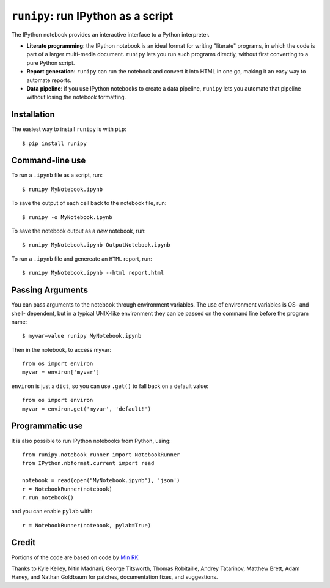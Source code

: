 ``runipy``: run IPython as a script
=====================================

The IPython notebook provides an interactive interface to a Python interpreter.

- **Literate programming**: the IPython notebook is an ideal format for
  writing "literate" programs, in which the code is part of a larger multi-media
  document. ``runipy`` lets you run such programs directly, without first
  converting to a pure Python script.
- **Report generation**: ``runipy`` can run the notebook and convert it into HTML
  in one go, making it an easy way to automate reports.
- **Data pipeline**: if you use IPython notebooks to create a data pipeline,
  ``runipy`` lets you automate that pipeline without losing the notebook
  formatting.

Installation
------------

The easiest way to install ``runipy`` is with ``pip``::

    $ pip install runipy

Command-line use
----------------

To run a ``.ipynb`` file as a script, run::

    $ runipy MyNotebook.ipynb

To save the output of each cell back to the notebook file, run::

    $ runipy -o MyNotebook.ipynb

To save the notebook output as a *new* notebook, run::

    $ runipy MyNotebook.ipynb OutputNotebook.ipynb

To run a ``.ipynb`` file and genereate an ``HTML`` report, run::

    $ runipy MyNotebook.ipynb --html report.html

Passing Arguments
-----------------

You can pass arguments to the notebook through environment variables.
The use of environment variables is OS- and shell- dependent, but in a
typical UNIX-like environment they can be passed on the command line
before the program name::

    $ myvar=value runipy MyNotebook.ipynb

Then in the notebook, to access myvar::

    from os import environ
    myvar = environ['myvar']

``environ`` is just a ``dict``, so you can use ``.get()`` to fall back on
a default value::

    from os import environ
    myvar = environ.get('myvar', 'default!')

Programmatic use
----------------

It is also possible to run IPython notebooks from Python, using::

    from runipy.notebook_runner import NotebookRunner
    from IPython.nbformat.current import read

    notebook = read(open("MyNotebook.ipynb"), 'json')
    r = NotebookRunner(notebook)
    r.run_notebook()

and you can enable ``pylab`` with::

    r = NotebookRunner(notebook, pylab=True)

Credit
------

Portions of the code are based on code by `Min RK <https://github.com/minrk>`_

Thanks to Kyle Kelley, Nitin Madnani, George Titsworth, Thomas Robitaille,
Andrey Tatarinov, Matthew Brett, Adam Haney, and Nathan Goldbaum for patches, documentation
fixes, and suggestions.


